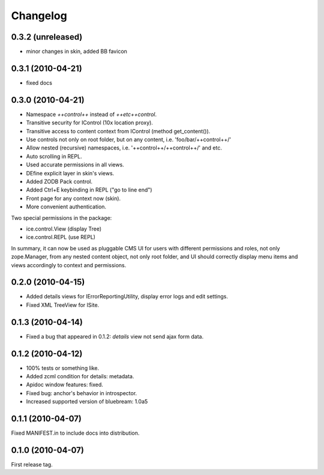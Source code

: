 Changelog
*********

0.3.2 (unreleased)
------------------

- minor changes in skin, added BB favicon


0.3.1 (2010-04-21)
------------------

- fixed docs


0.3.0 (2010-04-21)
------------------

- Namespace `++control++` instead of `++etc++control`.

- Transitive security for IControl (10x location proxy).

- Transitive access to content context from IControl (method get_content()).

- Use controls not only on root folder, but on any content,
  i.e. 'foo/bar/++control++/'

- Allow nested (recursive) namespaces, i.e. '++control++/++control++/'
  and etc.

- Auto scrolling in REPL.

- Used accurate permissions in all views.

- DEfine explicit layer in skin's views.

- Added ZODB Pack control.

- Added Ctrl+E keybinding in REPL ("go to line end")

- Front page for any context now (skin).

- More convenient authentication.

Two special permissions in the package:

- ice.control.View (display Tree)

- ice.control.REPL (use REPL)

In summary, it can now be used as pluggable CMS UI for users with
different permissions and roles, not only zope.Manager, from any nested
content object, not only root folder, and UI should correctly display menu
items and views accordingly to context and permissions.


0.2.0 (2010-04-15)
-----------------

- Added details views for IErrorReportingUtility, display error logs
  and edit settings.

- Fixed XML TreeView for ISite.


0.1.3 (2010-04-14)
------------------

- Fixed a bug that appeared in 0.1.2: `details` view not send
  ajax form data.


0.1.2 (2010-04-12)
------------------

- 100% tests or something like.

- Added zcml condition for details: metadata.

- Apidoc window features: fixed.

- Fixed bug: anchor's behavior in introspector.

- Increased supported version of bluebream: 1.0a5


0.1.1 (2010-04-07)
------------------

Fixed MANIFEST.in to include docs into distribution.


0.1.0 (2010-04-07)
------------------

First release tag.
